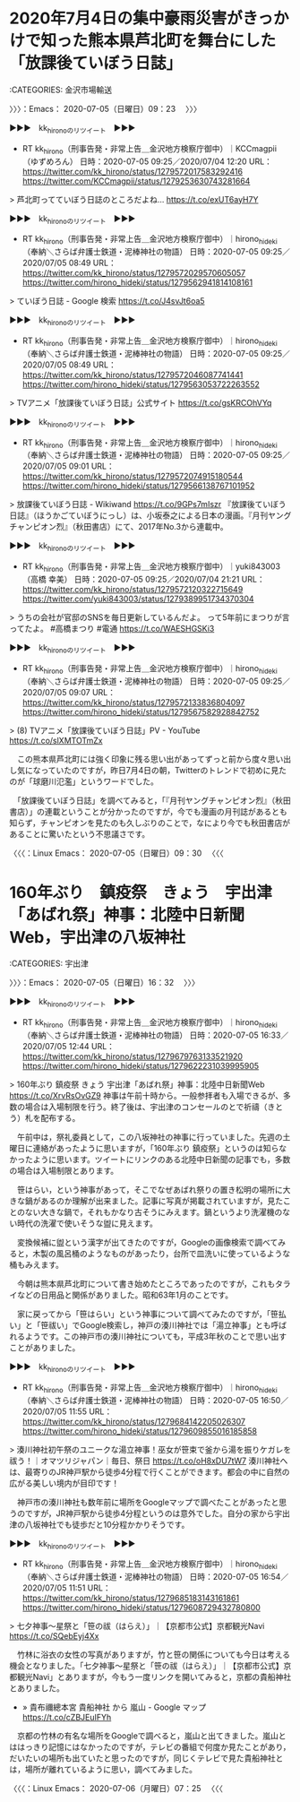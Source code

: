 * 2020年7月4日の集中豪雨災害がきっかけで知った熊本県芦北町を舞台にした「放課後ていぼう日誌」
  :LOGBOOK:
  CLOCK: [2020-07-05 日 09:23]--[2020-07-05 日 16:32] =>  7:09
  :END:

:CATEGORIES: 金沢市場輸送

〉〉〉：Emacs： 2020-07-05（日曜日）09：23　 〉〉〉

▶▶▶　kk_hironoのリツイート　▶▶▶  

- RT kk_hirono（刑事告発・非常上告＿金沢地方検察庁御中）｜KCCmagpii（ゆずめろん） 日時：2020-07-05 09:25／2020/07/04 12:20 URL： https://twitter.com/kk_hirono/status/1279572017583292416 https://twitter.com/KCCmagpii/status/1279253630743281664  

> 芦北町ってていぼう日誌のところだよね… https://t.co/exUT6ayH7Y  

▶▶▶　kk_hironoのリツイート　▶▶▶  

- RT kk_hirono（刑事告発・非常上告＿金沢地方検察庁御中）｜hirono_hideki（奉納＼さらば弁護士鉄道・泥棒神社の物語） 日時：2020-07-05 09:25／2020/07/05 08:49 URL： https://twitter.com/kk_hirono/status/1279572029570605057 https://twitter.com/hirono_hideki/status/1279562941814108161  

> ていぼう日誌 - Google 検索 https://t.co/J4svJt6oa5  

▶▶▶　kk_hironoのリツイート　▶▶▶  

- RT kk_hirono（刑事告発・非常上告＿金沢地方検察庁御中）｜hirono_hideki（奉納＼さらば弁護士鉄道・泥棒神社の物語） 日時：2020-07-05 09:25／2020/07/05 08:49 URL： https://twitter.com/kk_hirono/status/1279572046087741441 https://twitter.com/hirono_hideki/status/1279563053722263552  

> TVアニメ「放課後ていぼう日誌」公式サイト https://t.co/gsKRCOhVYq  

▶▶▶　kk_hironoのリツイート　▶▶▶  

- RT kk_hirono（刑事告発・非常上告＿金沢地方検察庁御中）｜hirono_hideki（奉納＼さらば弁護士鉄道・泥棒神社の物語） 日時：2020-07-05 09:25／2020/07/05 09:01 URL： https://twitter.com/kk_hirono/status/1279572074915180544 https://twitter.com/hirono_hideki/status/1279566138767101952  

> 放課後ていぼう日誌 - Wikiwand https://t.co/9GPs7mIszr 『放課後ていぼう日誌』（ほうかごていぼうにっし）は、小坂泰之による日本の漫画。『月刊ヤングチャンピオン烈』（秋田書店）にて、2017年No.3から連載中。  

▶▶▶　kk_hironoのリツイート　▶▶▶  

- RT kk_hirono（刑事告発・非常上告＿金沢地方検察庁御中）｜yuki843003（高橋 幸美） 日時：2020-07-05 09:25／2020/07/04 21:21 URL： https://twitter.com/kk_hirono/status/1279572120322715649 https://twitter.com/yuki843003/status/1279389951734370304  

> うちの会社が官邸のSNSを毎日更新しているんだよ。 って5年前にまつりが言ってたよ。 #高橋まつり #電通 https://t.co/WAESHGSKi3  

▶▶▶　kk_hironoのリツイート　▶▶▶  

- RT kk_hirono（刑事告発・非常上告＿金沢地方検察庁御中）｜hirono_hideki（奉納＼さらば弁護士鉄道・泥棒神社の物語） 日時：2020-07-05 09:25／2020/07/05 09:07 URL： https://twitter.com/kk_hirono/status/1279572133836804097 https://twitter.com/hirono_hideki/status/1279567582928842752  

> (8) TVアニメ「放課後ていぼう日誌」PV - YouTube https://t.co/slXMTOTmZx  

　この熊本県芦北町には強く印象に残る思い出があってずっと前から度々思い出し気になっていたのですが，昨日7月4日の朝，Twitterのトレンドで初めに見たのが「球磨川氾濫」というワードでした。

　「放課後ていぼう日誌」を調べてみると，「『月刊ヤングチャンピオン烈』（秋田書店）」の連載ということが分かったのですが，今でも漫画の月刊誌があるとも知らず，チャンピオンを見たのも久しぶりのことで，なにより今でも秋田書店があることに驚いたという不思議さです。

〈〈〈：Linux Emacs： 2020-07-05（日曜日）09：30 　〈〈〈

* 160年ぶり　鎮疫祭　きょう　宇出津「あばれ祭」神事：北陸中日新聞Web，宇出津の八坂神社
  :LOGBOOK:
  CLOCK: [2020-07-05 日 16:32]
  :END:

:CATEGORIES: 宇出津

〉〉〉：Emacs： 2020-07-05（日曜日）16：32　 〉〉〉

▶▶▶　kk_hironoのリツイート　▶▶▶  

- RT kk_hirono（刑事告発・非常上告＿金沢地方検察庁御中）｜hirono_hideki（奉納＼さらば弁護士鉄道・泥棒神社の物語） 日時：2020-07-05 16:33／2020/07/05 12:44 URL： https://twitter.com/kk_hirono/status/1279679763133521920 https://twitter.com/hirono_hideki/status/1279622231039995905  

> 160年ぶり 鎮疫祭 きょう 宇出津「あばれ祭」神事：北陸中日新聞Web https://t.co/XrvRsOvGZ9 神事は午前十時から。一般参拝者も入場できるが、多数の場合は入場制限を行う。終了後は、宇出津のコンセールのとで祈禱（きとう）札を配布する。  

　午前中は，祭礼委員として，この八坂神社の神事に行っていました。先週の土曜日に連絡があったように思いますが，「160年ぶり 鎮疫祭」というのは知らなかったように思います。ツイートにリンクのある北陸中日新聞の記事でも，多数の場合は入場制限とあります。

　笹はらい，という神事があって，そこでなぜあばれ祭りの置き松明の場所に大きな鍋があるのか理解が出来ました。記事に写真が掲載されていますが，見たことのない大きな鍋で，それもかなり古そうにみえます。鍋というより洗濯機のない時代の洗濯で使いそうな盥に見えます。

　変換候補に盥という漢字が出てきたのですが，Googleの画像検索で調べてみると，木製の風呂桶のようなものがあったり，台所で皿洗いに使っているような桶もみえます。

　今朝は熊本県芦北町について書き始めたところであったのですが，これもタライなどの日用品と関係がありました。昭和63年1月のことです。

　家に戻ってから「笹はらい」という神事について調べてみたのですが，「笹払い」と「笹祓い」でGoogle検索し，神戸の湊川神社では「湯立神事」とも呼ばれるようです。この神戸市の湊川神社についても，平成3年秋のことで思い出すことがありました。

▶▶▶　kk_hironoのリツイート　▶▶▶  

- RT kk_hirono（刑事告発・非常上告＿金沢地方検察庁御中）｜hirono_hideki（奉納＼さらば弁護士鉄道・泥棒神社の物語） 日時：2020-07-05 16:50／2020/07/05 11:55 URL： https://twitter.com/kk_hirono/status/1279684142205026307 https://twitter.com/hirono_hideki/status/1279609855016185858  

> 湊川神社初午祭のユニークな湯立神事！巫女が笹束で釜から湯を振りケガレを祓う！｜オマツリジャパン｜毎日、祭日 https://t.co/oH8xDU7tW7 湊川神社へは、最寄りのJR神戸駅から徒歩4分程で行くことができます。都会の中に自然の広がる美しい境内が目印です！  

　神戸市の湊川神社も数年前に場所をGoogleマップで調べたことがあったと思うのですが，JR神戸駅から徒歩4分程というのは意外でした。自分の家から宇出津の八坂神社でも徒歩だと10分程かかりそうです。

▶▶▶　kk_hironoのリツイート　▶▶▶  

- RT kk_hirono（刑事告発・非常上告＿金沢地方検察庁御中）｜hirono_hideki（奉納＼さらば弁護士鉄道・泥棒神社の物語） 日時：2020-07-05 16:54／2020/07/05 11:51 URL： https://twitter.com/kk_hirono/status/1279685183143161861 https://twitter.com/hirono_hideki/status/1279608729432780800  

> 七夕神事～星祭と「笹の祓（はらえ）」｜【京都市公式】京都観光Navi https://t.co/SQebEyj4Xx  

　竹林に浴衣の女性の写真がありますが，竹と笹の関係についても今日は考える機会となりました。「七夕神事～星祭と「笹の祓（はらえ）」｜【京都市公式】京都観光Navi」とありますが，今もう一度リンクを開いてみると，京都の貴船神社とありました。

 - » 貴布禰總本宮 貴船神社 から 嵐山 - Google マップ https://t.co/cZBJEuIFYh

　京都の竹林の有名な場所をGoogleで調べると，嵐山と出てきました。嵐山とははっきり記憶にはなかったのですが，テレビの番組で何度か見たことがあり，だいたいの場所も出ていたと思ったのですが，同じくテレビで見た貴船神社とは，場所が離れているように思い，調べてみました。

〈〈〈：Linux Emacs： 2020-07-06（月曜日）07：25 　〈〈〈
 


